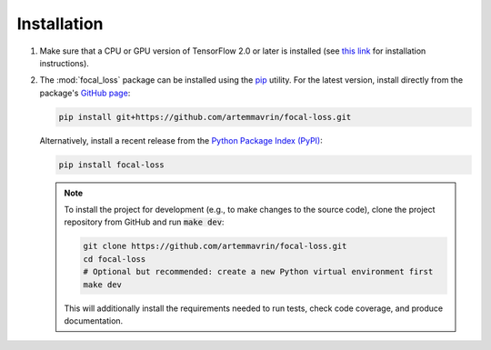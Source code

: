 ============
Installation
============

1.  Make sure that a CPU or GPU version of TensorFlow 2.0 or later is installed
    (see `this link <https://www.tensorflow.org/install>`__ for installation
    instructions).

2.  The :mod:`focal_loss` package can be installed using the
    `pip <https://pip.pypa.io/en/stable/>`__ utility. For the latest version,
    install directly from the package's
    `GitHub page <https://github.com/artemmavrin/focal-loss>`__:

    .. code-block:: bash

        pip install git+https://github.com/artemmavrin/focal-loss.git

    Alternatively, install a recent release from the
    `Python Package Index (PyPI) <https://pypi.org/project/focal-loss>`__:

    .. code-block:: bash

        pip install focal-loss

    .. note::

        To install the project for development (e.g., to make changes to the
        source code), clone the project repository from GitHub and run
        :code:`make dev`:

        .. code-block:: bash

            git clone https://github.com/artemmavrin/focal-loss.git
            cd focal-loss
            # Optional but recommended: create a new Python virtual environment first
            make dev

        This will additionally install the requirements needed
        to run tests, check code coverage, and produce documentation.
